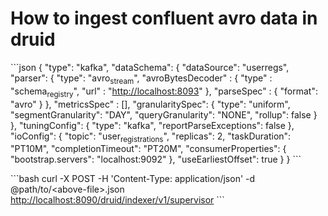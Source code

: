 * How to ingest confluent avro data in druid
```json
{
  "type": "kafka",
  "dataSchema": {
    "dataSource": "userregs",
    "parser": {
      "type": "avro_stream",
      "avroBytesDecoder" : {
        "type" : "schema_registry",
        "url" : "http://localhost:8093"
      },
      "parseSpec" : {
        "format": "avro"
      }
    },
    "metricsSpec" : [],
    "granularitySpec": {
      "type": "uniform",
      "segmentGranularity": "DAY",
      "queryGranularity": "NONE",
      "rollup": false
    }
  },
  "tuningConfig": {
    "type": "kafka",
    "reportParseExceptions": false
  },
  "ioConfig": {
    "topic": "user_registrations",
    "replicas": 2,
    "taskDuration": "PT10M",
    "completionTimeout": "PT20M",
    "consumerProperties": {
      "bootstrap.servers": "localhost:9092"
    },
    "useEarliestOffset": true
  }
}
```

```bash
curl -X POST -H 'Content-Type: application/json' -d @path/to/<above-file>.json http://localhost:8090/druid/indexer/v1/supervisor
```
